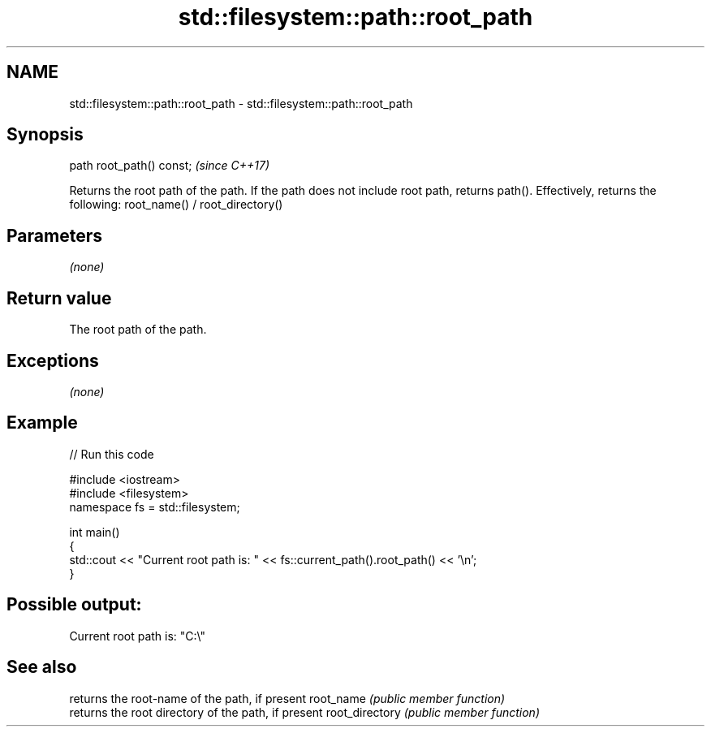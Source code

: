 .TH std::filesystem::path::root_path 3 "2020.03.24" "http://cppreference.com" "C++ Standard Libary"
.SH NAME
std::filesystem::path::root_path \- std::filesystem::path::root_path

.SH Synopsis

path root_path() const;  \fI(since C++17)\fP

Returns the root path of the path. If the path does not include root path, returns path().
Effectively, returns the following: root_name() / root_directory()

.SH Parameters

\fI(none)\fP

.SH Return value

The root path of the path.

.SH Exceptions

\fI(none)\fP

.SH Example


// Run this code

  #include <iostream>
  #include <filesystem>
  namespace fs = std::filesystem;

  int main()
  {
      std::cout << "Current root path is: " << fs::current_path().root_path() << '\\n';
  }

.SH Possible output:

  Current root path is: "C:\\"


.SH See also


               returns the root-name of the path, if present
root_name      \fI(public member function)\fP
               returns the root directory of the path, if present
root_directory \fI(public member function)\fP




